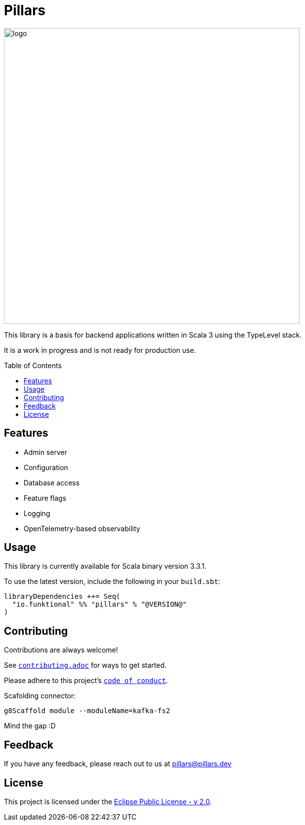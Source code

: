 = Pillars
:toc: preamble
:imagesdir: ./modules/docs/src/docs/images

[.text-center]
image:logo.svg[logo,600,600,align=center]

This library is a basis for backend applications written in Scala 3 using the TypeLevel stack.

It is a work in progress and is not ready for production use.

== Features

- Admin server
- Configuration
- Database access
- Feature flags
- Logging
- OpenTelemetry-based observability

== Usage

This library is currently available for Scala binary version 3.3.1.

To use the latest version, include the following in your `build.sbt`:

[source,scala]
--
libraryDependencies ++= Seq(
  "io.funktional" %% "pillars" % "@VERSION@"
)
--

== Contributing

Contributions are always welcome!

See link:contributing.adoc[`contributing.adoc`] for ways to get started.

Please adhere to this project's link:CODE_OF_CONDUCT.adoc[`code of conduct`].

Scafolding connector:

```
g8Scaffold module --moduleName=kafka-fs2
```

Mind the gap :D




== Feedback

If you have any feedback, please reach out to us at mailto:pillars@pillars.dev[]


== License

This project is licensed under the link:https://www.eclipse.org/legal/epl-2.0/[Eclipse Public License - v 2.0].


